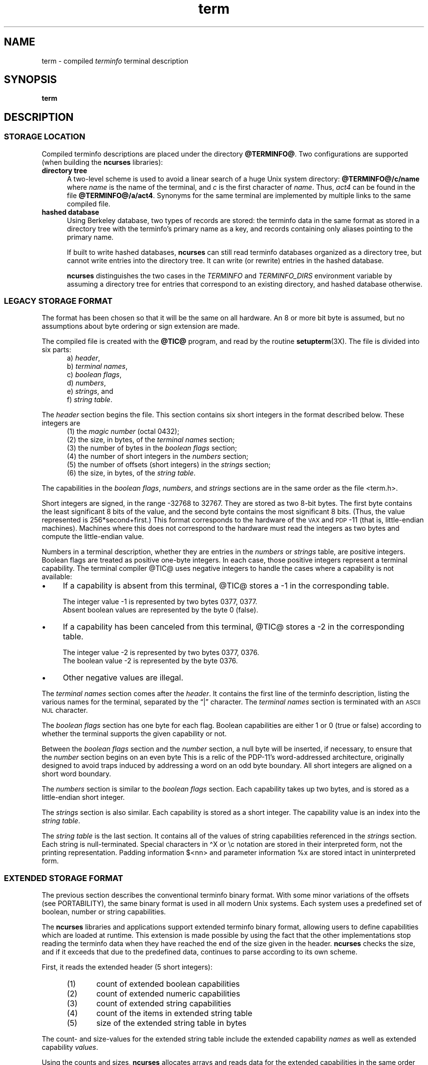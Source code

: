'\" t
.\"***************************************************************************
.\" Copyright 2018-2021,2023 Thomas E. Dickey                                *
.\" Copyright 1998-2016,2017 Free Software Foundation, Inc.                  *
.\"                                                                          *
.\" Permission is hereby granted, free of charge, to any person obtaining a  *
.\" copy of this software and associated documentation files (the            *
.\" "Software"), to deal in the Software without restriction, including      *
.\" without limitation the rights to use, copy, modify, merge, publish,      *
.\" distribute, distribute with modifications, sublicense, and/or sell       *
.\" copies of the Software, and to permit persons to whom the Software is    *
.\" furnished to do so, subject to the following conditions:                 *
.\"                                                                          *
.\" The above copyright notice and this permission notice shall be included  *
.\" in all copies or substantial portions of the Software.                   *
.\"                                                                          *
.\" THE SOFTWARE IS PROVIDED "AS IS", WITHOUT WARRANTY OF ANY KIND, EXPRESS  *
.\" OR IMPLIED, INCLUDING BUT NOT LIMITED TO THE WARRANTIES OF               *
.\" MERCHANTABILITY, FITNESS FOR A PARTICULAR PURPOSE AND NONINFRINGEMENT.   *
.\" IN NO EVENT SHALL THE ABOVE COPYRIGHT HOLDERS BE LIABLE FOR ANY CLAIM,   *
.\" DAMAGES OR OTHER LIABILITY, WHETHER IN AN ACTION OF CONTRACT, TORT OR    *
.\" OTHERWISE, ARISING FROM, OUT OF OR IN CONNECTION WITH THE SOFTWARE OR    *
.\" THE USE OR OTHER DEALINGS IN THE SOFTWARE.                               *
.\"                                                                          *
.\" Except as contained in this notice, the name(s) of the above copyright   *
.\" holders shall not be used in advertising or otherwise to promote the     *
.\" sale, use or other dealings in this Software without prior written       *
.\" authorization.                                                           *
.\"***************************************************************************
.\"
.\" $Id: term.5,v 1.67 2023/12/02 20:49:04 tom Exp $
.TH term 5 2023-12-02 "ncurses 6.4" "File formats"
.ie \n(.g \{\
.ds `` \(lq
.ds '' \(rq
.ds '  \(aq
.ds ^  \(ha
.\}
.el \{\
.ie t .ds `` ``
.el   .ds `` ""
.ie t .ds '' ''
.el   .ds '' ""
.ds       '  '
.ds       ^  ^
.\}
.ie n .ds CW R
.el   \{
.ie \n(.g .ds CW CR
.el       .ds CW CW
.\}
.
.de bP
.ie n  .IP \(bu 4
.el    .IP \(bu 2
..
.
.ds d @TERMINFO@
.SH NAME
term \-
compiled \fIterminfo\fR terminal description
.SH SYNOPSIS
.B term
.SH DESCRIPTION
.SS STORAGE LOCATION
Compiled terminfo descriptions are placed under the directory \fB\*d\fP.
Two configurations are supported (when building the \fBncurses\fP libraries):
.TP 5
.B directory tree
A two-level scheme is used to avoid a linear search
of a huge Unix system directory: \fB\*d/c/name\fP where
.I name
is the name of the terminal, and
.I c
is the first character of
.IR name .
Thus,
.I act4
can be found in the file \fB\*d/a/act4\fP.
Synonyms for the same terminal are implemented by multiple
links to the same compiled file.
.TP 5
.B hashed database
Using Berkeley database, two types of records are stored:
the terminfo data in the same format as stored in a directory tree with
the terminfo's primary name as a key,
and records containing only aliases pointing to the primary name.
.IP
If built to write hashed databases,
\fBncurses\fP can still read terminfo databases organized as a directory tree,
but cannot write entries into the directory tree.
It can write (or rewrite) entries in the hashed database.
.IP
\fBncurses\fP distinguishes the two cases in the \fI\%TERMINFO\fP and
\fI\%TERMINFO_DIRS\fP environment variable by assuming a directory tree
for entries that correspond to an existing directory,
and hashed database otherwise.
.SS LEGACY STORAGE FORMAT
The format has been chosen so that it will be the same on all hardware.
An 8 or more bit byte is assumed, but no assumptions about byte ordering
or sign extension are made.
.PP
The compiled file is created with the \fB@TIC@\fP program,
and read by the routine \fBsetupterm\fP(3X).
The file is divided into six parts:
.RS 5
.TP 3
a) \fIheader\fP,
.TP 3
b) \fIterminal names\fP,
.TP 3
c) \fIboolean flags\fP,
.TP 3
d) \fInumbers\fP,
.TP 3
e) \fIstrings\fP, and
.TP 3
f) \fIstring table\fP.
.RE
.PP
The \fIheader\fP section begins the file.
This section contains six short integers in the format
described below.
These integers are
.RS 5
.TP 5
(1) the \fImagic number\fP (octal 0432);
.TP 5
(2) the size, in bytes, of the \fIterminal names\fP section;
.TP 5
(3) the number of bytes in the \fIboolean flags\fP section;
.TP 5
(4) the number of short integers in the \fInumbers\fP section;
.TP 5
(5) the number of offsets (short integers) in the \fIstrings\fP section;
.TP 5
(6) the size, in bytes, of the \fIstring table\fP.
.RE
.PP
The capabilities in the
\fIboolean flags\fP,
\fInumbers\fP, and
\fIstrings\fP
sections are in the same order as the file <term.h>.
.PP
Short integers are signed, in the range \-32768 to 32767.
They are stored as two 8-bit bytes.
The first byte contains the least significant 8 bits of the value,
and the second byte contains the most significant 8 bits.
(Thus, the value represented is 256*second+first.)
This format corresponds to the hardware of the \s-1VAX\s+1
and \s-1PDP\s+1-11 (that is, little-endian machines).
Machines where this does not correspond to the hardware must read the
integers as two bytes and compute the little-endian value.
.PP
Numbers in a terminal description,
whether they are entries in the \fInumbers\fP or \fIstrings\fP table,
are positive integers.
Boolean flags are treated as positive one-byte integers.
In each case, those positive integers represent a terminal capability.
The terminal compiler @TIC@ uses negative integers to handle the cases where
a capability is not available:
.bP
If a capability is absent from this terminal,
@TIC@ stores a \-1 in the corresponding table.
.IP
The integer value \-1 is represented by two bytes 0377, 0377.
.br
Absent boolean values are represented by the byte 0 (false).
.bP
If a capability has been canceled from this terminal,
@TIC@ stores a \-2 in the corresponding table.
.IP
The integer value \-2 is represented by two bytes 0377, 0376.
.br
The boolean value \-2 is represented by the byte 0376.
.br
.bP
Other negative values are illegal.
.PP
The \fIterminal names\fP section comes after the \fIheader\fP.
It contains the first line of the terminfo description,
listing the various names for the terminal,
separated by the \*(``|\*('' character.
The \fIterminal names\fP section is terminated
with an \s-1ASCII NUL\s+1 character.
.PP
The \fIboolean flags\fP section has one byte for each flag.
Boolean capabilities are either 1 or 0 (true or false)
according to whether the terminal supports the given capability or not.
.PP
Between the \fIboolean flags\fP section and the \fInumber\fP section,
a null byte will be inserted, if necessary,
to ensure that the \fInumber\fP section begins on an even byte
This is a relic of the PDP\-11's word-addressed architecture,
originally designed to avoid traps induced
by addressing a word on an odd byte boundary.
All short integers are aligned on a short word boundary.
.PP
The \fInumbers\fP section is similar to the \fIboolean flags\fP section.
Each capability takes up two bytes,
and is stored as a little-endian short integer.
.PP
The \fIstrings\fP section is also similar.
Each capability is stored as a short integer.
The capability value is an index into the \fIstring table\fP.
.PP
The \fIstring table\fP is the last section.
It contains all of the values of string capabilities referenced in
the \fIstrings\fP section.
Each string is null-terminated.
Special characters in \*^X or \ec notation are stored in their
interpreted form, not the printing representation.
Padding information $<nn> and parameter information %x are
stored intact in uninterpreted form.
.SS EXTENDED STORAGE FORMAT
The previous section describes the conventional terminfo binary format.
With some minor variations of the offsets (see PORTABILITY),
the same binary format is used in all modern Unix systems.
Each system uses a predefined set of boolean, number or string capabilities.
.PP
The \fBncurses\fP libraries and applications support
extended terminfo binary format,
allowing users to define capabilities which are loaded at runtime.
This
extension is made possible by using the fact that the other implementations
stop reading the terminfo data when they have reached the end of the size given
in the header.
\fBncurses\fP checks the size,
and if it exceeds that due to the predefined data,
continues to parse according to its own scheme.
.PP
First, it reads the extended header (5 short integers):
.RS 5
.TP 5
(1)
count of extended boolean capabilities
.TP 5
(2)
count of extended numeric capabilities
.TP 5
(3)
count of extended string capabilities
.TP 5
(4)
count of the items in extended string table
.TP 5
(5)
size of the extended string table in bytes
.RE
.PP
The count- and size-values for the extended string table
include the extended capability \fInames\fP as well as
extended capability \fIvalues\fP.
.PP
Using the counts and sizes, \fBncurses\fP allocates arrays and reads data
for the extended capabilities in the same order as the header information.
.PP
The extended string table contains values for string capabilities.
After the end of these values, it contains the names for each of
the extended capabilities in order, e.g., booleans, then numbers and
finally strings.
.PP
By storing terminal descriptions in this way,
\fBncurses\fP is able to provide a database useful with legacy applications,
as well as providing data for applications which need more than the
predefined capabilities.
See \fBuser_caps\fP(5) for an overview
of the way \fBncurses\fP uses this extended information.
.PP
Applications which manipulate terminal data can use the definitions
described in \fBterm_variables\fP(3X) which associate the long capability
names with members of a \fBTERMTYPE\fP structure.
.
.SS EXTENDED NUMBER FORMAT
On occasion, 16-bit signed integers are not large enough.
With \fBncurses\fP 6.1, a new format was introduced by making a few changes
to the legacy format:
.bP
a different magic number (octal 01036)
.bP
changing the type for the \fInumber\fP array from signed 16-bit integers
to signed 32-bit integers.
.PP
To maintain compatibility, the library presents the same data structures
to direct users of the \fBTERMTYPE\fP structure as in previous formats.
However, that cannot provide callers with the extended numbers.
The library uses a similar but hidden data structure \fBTERMTYPE2\fP
to provide data for the terminfo functions.
.SH FILES
.TP
.I \*d
compiled terminal description database
.SH PORTABILITY
.SS setupterm
Note that it is possible for
.B setupterm
to expect a different set of capabilities
than are actually present in the file.
Either the database may have been updated since
.B setupterm
was recompiled
(resulting in extra unrecognized entries in the file)
or the program may have been recompiled more recently
than the database was updated
(resulting in missing entries).
The routine
.B setupterm
must be prepared for both possibilities \-
this is why the numbers and sizes are included.
Also, new capabilities must always be added at the end of the lists
of boolean, number, and string capabilities.
.SS Binary format
X/Open Curses does not specify a format for the terminfo database.
System V curses used a directory-tree of binary files,
one per terminal description.
.PP
Despite the consistent use of little-endian for numbers and the otherwise
self-describing format, it is not wise to count on portability of binary
terminfo entries between commercial Unix versions.
The problem is that there
are at least three versions of terminfo (under HP\-UX, AIX, and OSF/1) which
diverged from System V terminfo after SVr1, and have added extension
capabilities to the string table that (in the binary format) collide with
System V and XSI Curses extensions.
See \fBterminfo\fP(5) for detailed
discussion of terminfo source compatibility issues.
.PP
This implementation is by default compatible with the binary
terminfo format used by Solaris curses,
except in a few less-used details
where it was found that the latter did not match X/Open Curses.
The format used by the other Unix versions
can be matched by building ncurses
with different configuration options.
.SS Magic codes
The magic number in a binary terminfo file is the first 16-bits (two bytes).
Besides making it more reliable for the library to check that a file
is terminfo,
utilities such as \fBfile\fP(1) also use that to tell what the file-format is.
System V defined more than one magic number,
with 0433, 0435 as screen-dumps (see \fBscr_dump\fP(5)).
This implementation uses 01036 as a continuation of that sequence,
but with a different high-order byte to avoid confusion.
.SS The TERMTYPE structure
Direct access to the \fBTERMTYPE\fP structure is provided for legacy
applications.
Portable applications should use the \fBtigetflag\fP and related functions
described in \fBcurs_terminfo\fP(3X) for reading terminal capabilities.
.SS Mixed-case terminal names
A small number of terminal descriptions use uppercase characters in
their names.
If the underlying filesystem ignores the difference between
uppercase and lowercase,
\fBncurses\fP represents the \*(``first character\*(''
of the terminal name used as
the intermediate level of a directory tree in (two-character) hexadecimal form.
.SS Limits
\fBncurses\fP stores compiled terminal descriptions
in three related formats,
described in the sections
.bP
\fBLEGACY STORAGE FORMAT\fP, and
.bP
\fBEXTENDED STORAGE FORMAT\fP, and
.bP
\fBEXTENDED NUMBER FORMAT\fP.
.PP
The legacy storage format and the extended number format differ by
the types of numeric capability which they can store
(i.e., 16-bit versus 32-bit integers).
The extended storage format introduced by ncurses 5.0 adds data to
either of these formats.
.PP
Some limitations apply:
.bP
total compiled entries cannot exceed 4096 bytes in the legacy format.
.bP
total compiled entries cannot exceed 32768 bytes in the extended format.
.bP
the name field cannot exceed 128 bytes.
.PP
Compiled entries are limited to 32768 bytes because offsets into the
\fIstrings table\fP use two-byte integers.
The legacy format could have supported 32768-byte entries,
but was limited to a virtual memory page's 4096 bytes.
.SH EXAMPLES
As an example, here is a description for the Lear-Siegler
ADM\-3, a popular though rather stupid early terminal:
.PP
.RS 4
.EX
adm3a|lsi adm3a,
        am,
        cols#80, lines#24,
        bel=\*^G, clear=\e032$<1>, cr=\*^M, cub1=\*^H, cud1=\*^J,
        cuf1=\*^L, cup=\eE=%p1%{32}%+%c%p2%{32}%+%c, cuu1=\*^K,
        home=\*^\*^, ind=\*^J,
.EE
.RE
.PP
and a hexadecimal dump of the compiled terminal description:
.PP
.ie n .in -2n
.el   .in +4n
.TS
lp-1f(\*(CW).
0000  1a 01 10 00 02 00 03 00  82 00 31 00 61 64 6d 33  ........ ..1.adm3
0010  61 7c 6c 73 69 20 61 64  6d 33 61 00 00 01 50 00  a|lsi ad m3a...P.
0020  ff ff 18 00 ff ff 00 00  02 00 ff ff ff ff 04 00  ........ ........
0030  ff ff ff ff ff ff ff ff  0a 00 25 00 27 00 ff ff  ........ ..%.\*'...
0040  29 00 ff ff ff ff 2b 00  ff ff 2d 00 ff ff ff ff  ).....+. ..\-.....
0050  ff ff ff ff ff ff ff ff  ff ff ff ff ff ff ff ff  ........ ........
0060  ff ff ff ff ff ff ff ff  ff ff ff ff ff ff ff ff  ........ ........
0070  ff ff ff ff ff ff ff ff  ff ff ff ff ff ff ff ff  ........ ........
0080  ff ff ff ff ff ff ff ff  ff ff ff ff ff ff ff ff  ........ ........
0090  ff ff ff ff ff ff ff ff  ff ff ff ff ff ff ff ff  ........ ........
00a0  ff ff ff ff ff ff ff ff  ff ff ff ff ff ff ff ff  ........ ........
00b0  ff ff ff ff ff ff ff ff  ff ff ff ff ff ff ff ff  ........ ........
00c0  ff ff ff ff ff ff ff ff  ff ff ff ff ff ff ff ff  ........ ........
00d0  ff ff ff ff ff ff ff ff  ff ff ff ff ff ff ff ff  ........ ........
00e0  ff ff ff ff ff ff ff ff  ff ff ff ff ff ff ff ff  ........ ........
00f0  ff ff ff ff ff ff ff ff  ff ff ff ff ff ff ff ff  ........ ........
0100  ff ff ff ff ff ff ff ff  ff ff ff ff ff ff ff ff  ........ ........
0110  ff ff ff ff ff ff ff ff  ff ff ff ff ff ff ff ff  ........ ........
0120  ff ff ff ff ff ff 2f 00  07 00 0d 00 1a 24 3c 31  ....../. .....$<1
0130  3e 00 1b 3d 25 70 31 25  7b 33 32 7d 25 2b 25 63  >..=%p1% {32}%+%c
0140  25 70 32 25 7b 33 32 7d  25 2b 25 63 00 0a 00 1e  %p2%{32} %+%c....
0150  00 08 00 0c 00 0b 00 0a  00                       ........ .
.TE
.in
.SH AUTHORS
Thomas E. Dickey
.br
extended terminfo format for ncurses 5.0
.br
hashed database support for ncurses 5.6
.br
extended number support for ncurses 6.1
.sp
Eric S. Raymond
.br
documented legacy terminfo format, e.g., from \fIpcurses\fP.
.SH SEE ALSO
\fB\%curses\fP(3X),
\fB\%curs_terminfo\fP(3X),
\fB\%terminfo\fP(5),
\fB\%user_caps\fP(5)
